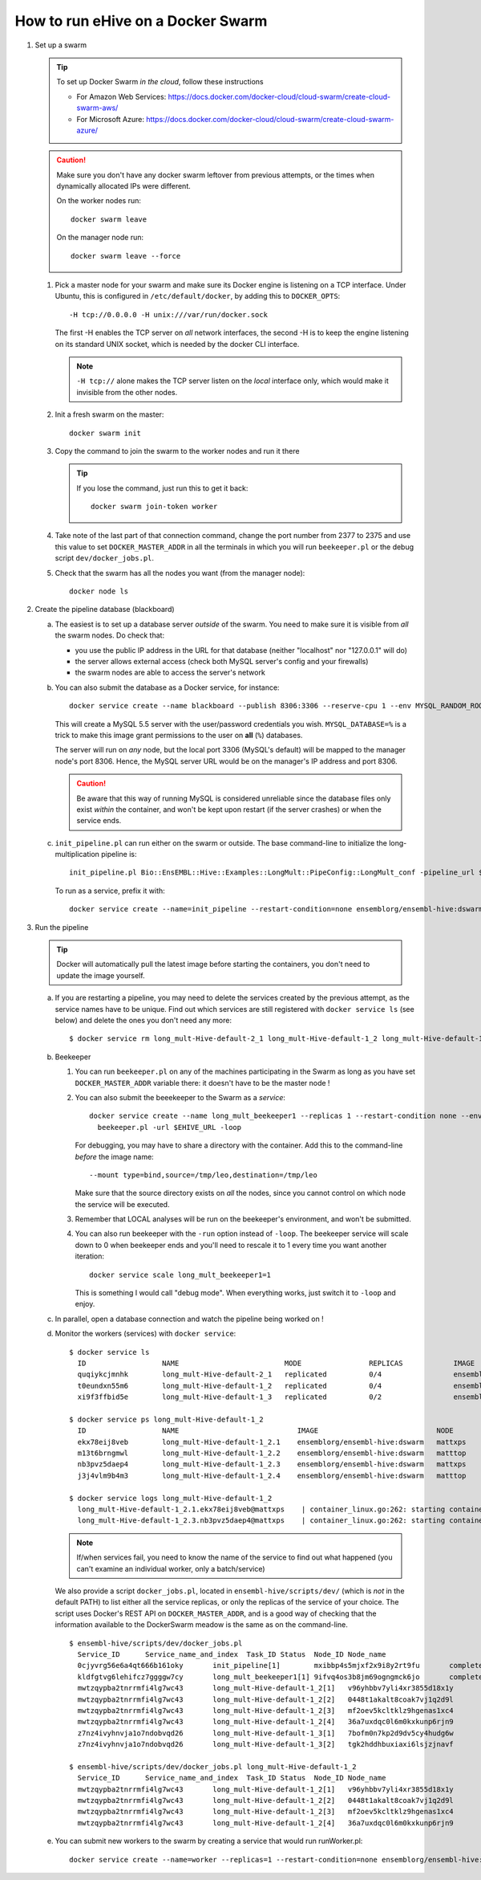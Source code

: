 How to run eHive on a Docker Swarm
==================================

1. Set up a swarm

   .. tip::
      To set up Docker Swarm *in the cloud*, follow these instructions

      * For Amazon Web Services: https://docs.docker.com/docker-cloud/cloud-swarm/create-cloud-swarm-aws/
      * For Microsoft Azure: https://docs.docker.com/docker-cloud/cloud-swarm/create-cloud-swarm-azure/

   .. caution::
       Make sure you don't have any docker swarm leftover from previous attempts, or the times when dynamically allocated IPs were different.

       On the worker nodes run::

          docker swarm leave

       On the manager node run::

          docker swarm leave --force

   1. Pick a master node for your swarm and make sure its Docker engine is
      listening on a TCP interface. Under Ubuntu, this is configured in
      ``/etc/default/docker``, by adding this to ``DOCKER_OPTS``::

          -H tcp://0.0.0.0 -H unix:///var/run/docker.sock

      The first -H enables the TCP server on *all* network interfaces, the
      second -H is to keep the engine listening on its standard UNIX socket,
      which is needed by the docker CLI interface.

      .. note::
          ``-H tcp://`` alone makes the TCP server listen on the *local*
          interface only, which would make it invisible from the other
          nodes.

   2. Init a fresh swarm on the master::

         docker swarm init

   3. Copy the command to join the swarm to the worker nodes and run it there

      .. tip::
         If you lose the command, just run this to get it back::

            docker swarm join-token worker

   4. Take note of the last part of that connection command, change the
      port number from 2377 to 2375 and use this value to set
      ``DOCKER_MASTER_ADDR`` in all the terminals in which you will run
      ``beekeeper.pl`` or the debug script ``dev/docker_jobs.pl``.

   5. Check that the swarm has all the nodes you want (from the manager node)::

         docker node ls

2. Create the pipeline database (blackboard)

   a. The easiest is to set up a database server *outside* of the swarm.
      You need to make sure it is visible from *all* the swarm nodes. Do
      check that:

      * you use the public IP address in the URL for that database (neither
        "localhost" nor "127.0.0.1" will do)
      * the server allows external access (check both MySQL server's config
        and your firewalls)
      * the swarm nodes are able to access the server's network

   b. You can also submit the database as a Docker service, for instance::

         docker service create --name blackboard --publish 8306:3306 --reserve-cpu 1 --env MYSQL_RANDOM_ROOT_PASSWORD=1 --env MYSQL_USER=ensrw --env MYSQL_PASSWORD=ensrw_password --env 'MYSQL_DATABASE=%' mysql/mysql-server:5.5

      This will create a MySQL 5.5 server with the user/password
      credentials you wish. ``MYSQL_DATABASE=%`` is a trick to make this
      image grant permissions to the user on **all** (``%``) databases.

      The server will run on *any* node, but the local port 3306 (MySQL's
      default) will be mapped to the manager node's port 8306. Hence, the
      MySQL server URL would be on the manager's IP address and port 8306.

      .. caution::
         Be aware that this way of running MySQL is considered unreliable
         since the database files only exist *within* the container, and won't
         be kept upon restart (if the server crashes) or when the service
         ends.

   c. ``init_pipeline.pl`` can run either on the swarm or outside. The base
      command-line to initialize the long-multiplication pipeline is::

          init_pipeline.pl Bio::EnsEMBL::Hive::Examples::LongMult::PipeConfig::LongMult_conf -pipeline_url $EHIVE_URL -hive_force_init 1

      To run as a service, prefix it with::

          docker service create --name=init_pipeline --restart-condition=none ensemblorg/ensembl-hive:dswarm

3. Run the pipeline

   .. tip::
      Docker will automatically pull the latest image before starting the
      containers, you don't need to update the image yourself.

   a. If you are restarting a  pipeline, you may need to delete the
      services created by the previous attempt, as the service names have to
      be unique. Find out which services are still registered with ``docker
      service ls`` (see below) and delete the ones you don't need any more::

          $ docker service rm long_mult-Hive-default-2_1 long_mult-Hive-default-1_2 long_mult-Hive-default-1_3

   b. Beekeeper

      1. You can run ``beekeeper.pl`` on any of the machines participating
         in the Swarm as long as you have set ``DOCKER_MASTER_ADDR``
         variable there: it doesn't have to be the master node !

      2. You can also submit the beeekeeper to the Swarm as a *service*::

            docker service create --name long_mult_beekeeper1 --replicas 1 --restart-condition none --env DOCKER_MASTER_ADDR=$DOCKER_MASTER_ADDR --reserve-cpu 1 ensemblorg/ensembl-hive:dswarm \
              beekeeper.pl -url $EHIVE_URL -loop

         For debugging, you may have to share a directory with the
         container. Add this to the command-line *before* the image name::

            --mount type=bind,source=/tmp/leo,destination=/tmp/leo

         Make sure that the source directory exists on *all* the nodes,
         since you cannot control on which node the service will be
         executed.

      3. Remember that LOCAL analyses will be run on the beekeeper's
         environment, and won't be submitted.

      4. You can also run beekeeper with the ``-run`` option instead of
         ``-loop``. The beekeeper service will scale down to 0 when
         beekeeper ends and you'll need to rescale it to 1 every time you
         want another iteration::

             docker service scale long_mult_beekeeper1=1

         This is something I would call "debug mode".  When everything
         works, just switch it to ``-loop`` and enjoy.

   c. In parallel, open a database connection and watch the pipeline being
      worked on !

   d. Monitor the workers (services) with ``docker service``::

        $ docker service ls
          ID                  NAME                         MODE                REPLICAS            IMAGE                            PORTS
          quqiykcjmnhk        long_mult-Hive-default-2_1   replicated          0/4                 ensemblorg/ensembl-hive:dswarm
          t0eundxn55m6        long_mult-Hive-default-1_2   replicated          0/4                 ensemblorg/ensembl-hive:dswarm
          xi9f3ffbid5e        long_mult-Hive-default-1_3   replicated          0/2                 ensemblorg/ensembl-hive:dswarm

        $ docker service ps long_mult-Hive-default-1_2
          ID                  NAME                            IMAGE                            NODE                DESIRED STATE       CURRENT STATE           ERROR                              PORTS
          ekx78eij8veb        long_mult-Hive-default-1_2.1    ensemblorg/ensembl-hive:dswarm   mattxps             Shutdown            Failed 19 hours ago     "starting container failed: oc…"
          m13t6brngmwl        long_mult-Hive-default-1_2.2    ensemblorg/ensembl-hive:dswarm   matttop             Shutdown            Complete 19 hours ago
          nb3pvz5daep4        long_mult-Hive-default-1_2.3    ensemblorg/ensembl-hive:dswarm   mattxps             Shutdown            Failed 19 hours ago     "starting container failed: oc…"
          j3j4vlm9b4m3        long_mult-Hive-default-1_2.4    ensemblorg/ensembl-hive:dswarm   matttop             Shutdown            Complete 19 hours ago

        $ docker service logs long_mult-Hive-default-1_2
          long_mult-Hive-default-1_2.1.ekx78eij8veb@mattxps    | container_linux.go:262: starting container process caused "exec: \"/repo/ensembl-hive/scripts/dev/simple_init.py\": stat /repo/ensembl-hive/scripts/dev/simple_init.py: no such file or directory"
          long_mult-Hive-default-1_2.3.nb3pvz5daep4@mattxps    | container_linux.go:262: starting container process caused "exec: \"/repo/ensembl-hive/scripts/dev/simple_init.py\": stat /repo/ensembl-hive/scripts/dev/simple_init.py: no such file or directory"

      .. note::
         If/when services fail, you need to know the name of the service
         to find out what happened (you can't examine an individual
         worker, only a batch/service)

      We also provide a script ``docker_jobs.pl``, located in
      ``ensembl-hive/scripts/dev/`` (which is *not* in the default PATH) to
      list either all the service replicas, or only the replicas of the
      service of your choice. The script uses Docker's REST API on
      ``DOCKER_MASTER_ADDR``, and is a good way of checking that the
      information available to the DockerSwarm meadow is the same as on the
      command-line.

      ::

          $ ensembl-hive/scripts/dev/docker_jobs.pl
            Service_ID      Service_name_and_index  Task_ID Status  Node_ID Node_name
            0cjyvrg56e6a4qt666b161oky       init_pipeline[1]        mxibbp4s5mjxf2x9i8y2rt9fu       complete        hw7a5jd8tx20e51istjp3dp1i       172.22.70.252/matttop
            kldfgtvg6lehifcz7ggggw7cy       long_mult_beekeeper1[1] 9ifvq4os3b8jm69ogngmck6jo       complete        hw7a5jd8tx20e51istjp3dp1i       172.22.70.252/matttop
            mwtzqypba2tnrrmfi4lg7wc43       long_mult-Hive-default-1_2[1]   v96yhbbv7yli4xr3855d18x1y       complete        hw7a5jd8tx20e51istjp3dp1i       172.22.70.252/matttop
            mwtzqypba2tnrrmfi4lg7wc43       long_mult-Hive-default-1_2[2]   0448t1akalt8coak7vj1q2d9l       complete        9m8hh96du7220yxtv65a8840q       172.22.68.27/mattxps
            mwtzqypba2tnrrmfi4lg7wc43       long_mult-Hive-default-1_2[3]   mf2oev5kcltklz9hgenas1xc4       complete        hw7a5jd8tx20e51istjp3dp1i       172.22.70.252/matttop
            mwtzqypba2tnrrmfi4lg7wc43       long_mult-Hive-default-1_2[4]   36a7uxdqc0l6m0kxkunp6rjn9       complete        9m8hh96du7220yxtv65a8840q       172.22.68.27/mattxps
            z7nz4ivyhnvja1o7ndobvqd26       long_mult-Hive-default-1_3[1]   7bofm0n7kp2d9dv5cy4hudg6w       complete        hw7a5jd8tx20e51istjp3dp1i       172.22.70.252/matttop
            z7nz4ivyhnvja1o7ndobvqd26       long_mult-Hive-default-1_3[2]   tgk2hddhbuxiaxi6lsjzjnavf       complete        9m8hh96du7220yxtv65a8840q       172.22.68.27/mattxps

          $ ensembl-hive/scripts/dev/docker_jobs.pl long_mult-Hive-default-1_2
            Service_ID      Service_name_and_index  Task_ID Status  Node_ID Node_name
            mwtzqypba2tnrrmfi4lg7wc43       long_mult-Hive-default-1_2[1]   v96yhbbv7yli4xr3855d18x1y       complete        hw7a5jd8tx20e51istjp3dp1i       172.22.70.252/matttop
            mwtzqypba2tnrrmfi4lg7wc43       long_mult-Hive-default-1_2[2]   0448t1akalt8coak7vj1q2d9l       complete        9m8hh96du7220yxtv65a8840q       172.22.68.27/mattxps
            mwtzqypba2tnrrmfi4lg7wc43       long_mult-Hive-default-1_2[3]   mf2oev5kcltklz9hgenas1xc4       complete        hw7a5jd8tx20e51istjp3dp1i       172.22.70.252/matttop
            mwtzqypba2tnrrmfi4lg7wc43       long_mult-Hive-default-1_2[4]   36a7uxdqc0l6m0kxkunp6rjn9       complete        9m8hh96du7220yxtv65a8840q       172.22.68.27/mattxps

   e. You can submit new workers to the swarm by creating a service that
      would run runWorker.pl::

          docker service create --name=worker --replicas=1 --restart-condition=none ensemblorg/ensembl-hive:dswarm runWorker.pl -url $EHIVE_URL


